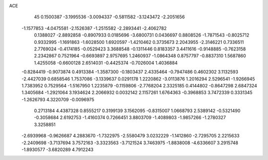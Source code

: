 ACE                                                                             
   45
   0.1500387  -3.1995536  -3.0094337  -0.5811582  -3.1243472  -2.2051656
  -1.1577853  -4.0475581  -2.1526387  -1.2515582  -2.2893441  -2.4062782
   0.1388027  -2.8892858  -0.8907933   0.0185696  -3.6800731   0.0436697
   0.8808526  -1.7871543  -0.8025712   0.9332995  -1.1691863  -1.6028500
   1.6920597  -1.4210462   0.3735673   2.2043955  -2.3146221   0.7336511
   2.7769024  -0.4174185  -0.0529423   3.3688548  -0.1311446   0.8183357
   3.4411616  -0.9148885  -0.7623158   2.2342867   0.7521964  -0.6693897
   2.9757695   1.2460937  -1.0864348   0.8757797  -0.8837310   1.5687860
   1.4255058  -0.6600128   2.6514031  -0.4425374  -0.7026004   1.4036884
  -0.8284419  -0.9073874   0.4913384  -1.3587300  -0.1803437   2.4335464
  -0.7947486   0.4602302   3.1132593  -2.4427039   0.6858546   1.7537086
  -3.1339637   0.0291178   1.2220862  -3.0113876   1.2016294   2.5296541
  -1.9266945   1.7383952   0.7529564  -1.5167950   1.2235879  -0.1159806
  -2.7768204   2.3325185   0.4144802  -0.8647298   2.6847324   1.3405684
  -1.2921064   3.1934624   2.2066932   0.0032142   2.1157261   1.6764363
  -0.3968853   3.7472339   0.3331345  -1.2626793   4.3220709  -0.0096975
   0.2713184   4.4387328   0.8555217   0.3199139   3.1562095  -0.8315007
   1.0668793   2.5389142  -0.5321490  -0.3058684   2.6192753  -1.4160374
   0.7266451   3.8803709  -1.4089803  -1.9857266  -1.2780327   3.3258851
  -2.6939968  -0.9626687   4.2883670  -1.7322975  -2.5580479   3.0232229
  -1.1412860  -2.7295705   2.2215633  -2.2409698  -3.7137694   3.7572163
  -3.3323563  -3.7121524   3.7463975  -1.8838008  -4.6336607   3.2915748
  -1.8930577  -3.6820289   4.7912243
